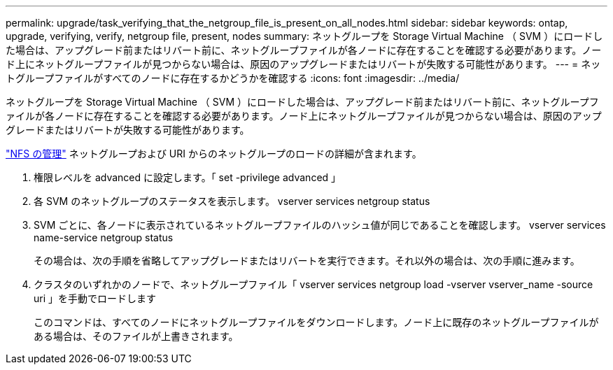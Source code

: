 ---
permalink: upgrade/task_verifying_that_the_netgroup_file_is_present_on_all_nodes.html 
sidebar: sidebar 
keywords: ontap, upgrade, verifying, verify, netgroup file, present, nodes 
summary: ネットグループを Storage Virtual Machine （ SVM ）にロードした場合は、アップグレード前またはリバート前に、ネットグループファイルが各ノードに存在することを確認する必要があります。ノード上にネットグループファイルが見つからない場合は、原因のアップグレードまたはリバートが失敗する可能性があります。 
---
= ネットグループファイルがすべてのノードに存在するかどうかを確認する
:icons: font
:imagesdir: ../media/


[role="lead"]
ネットグループを Storage Virtual Machine （ SVM ）にロードした場合は、アップグレード前またはリバート前に、ネットグループファイルが各ノードに存在することを確認する必要があります。ノード上にネットグループファイルが見つからない場合は、原因のアップグレードまたはリバートが失敗する可能性があります。

link:../nfs-admin/index.html["NFS の管理"] ネットグループおよび URI からのネットグループのロードの詳細が含まれます。

. 権限レベルを advanced に設定します。「 set -privilege advanced 」
. 各 SVM のネットグループのステータスを表示します。 vserver services netgroup status
. SVM ごとに、各ノードに表示されているネットグループファイルのハッシュ値が同じであることを確認します。 vserver services name-service netgroup status
+
その場合は、次の手順を省略してアップグレードまたはリバートを実行できます。それ以外の場合は、次の手順に進みます。

. クラスタのいずれかのノードで、ネットグループファイル「 vserver services netgroup load -vserver vserver_name -source uri 」を手動でロードします
+
このコマンドは、すべてのノードにネットグループファイルをダウンロードします。ノード上に既存のネットグループファイルがある場合は、そのファイルが上書きされます。


